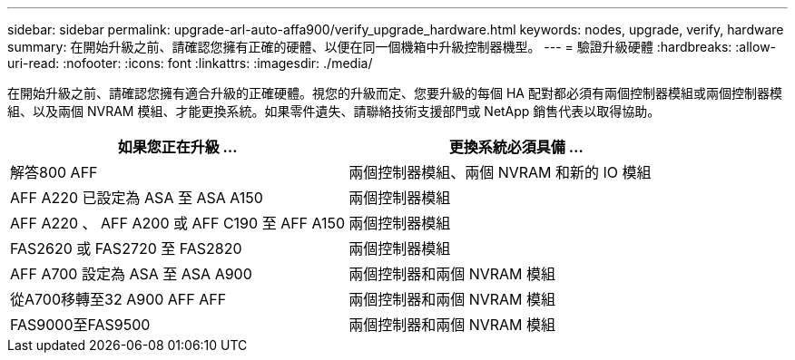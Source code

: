 ---
sidebar: sidebar 
permalink: upgrade-arl-auto-affa900/verify_upgrade_hardware.html 
keywords: nodes, upgrade, verify, hardware 
summary: 在開始升級之前、請確認您擁有正確的硬體、以便在同一個機箱中升級控制器機型。 
---
= 驗證升級硬體
:hardbreaks:
:allow-uri-read: 
:nofooter: 
:icons: font
:linkattrs: 
:imagesdir: ./media/


[role="lead"]
在開始升級之前、請確認您擁有適合升級的正確硬體。視您的升級而定、您要升級的每個 HA 配對都必須有兩個控制器模組或兩個控制器模組、以及兩個 NVRAM 模組、才能更換系統。如果零件遺失、請聯絡技術支援部門或 NetApp 銷售代表以取得協助。

[cols="50,50"]
|===
| 如果您正在升級 ... | 更換系統必須具備 ... 


| 解答800 AFF | 兩個控制器模組、兩個 NVRAM 和新的 IO 模組 


| AFF A220 已設定為 ASA 至 ASA A150 | 兩個控制器模組 


| AFF A220 、 AFF A200 或 AFF C190 至 AFF A150 | 兩個控制器模組 


| FAS2620 或 FAS2720 至 FAS2820 | 兩個控制器模組 


| AFF A700 設定為 ASA 至 ASA A900 | 兩個控制器和兩個 NVRAM 模組 


| 從A700移轉至32 A900 AFF AFF | 兩個控制器和兩個 NVRAM 模組 


| FAS9000至FAS9500 | 兩個控制器和兩個 NVRAM 模組 
|===
